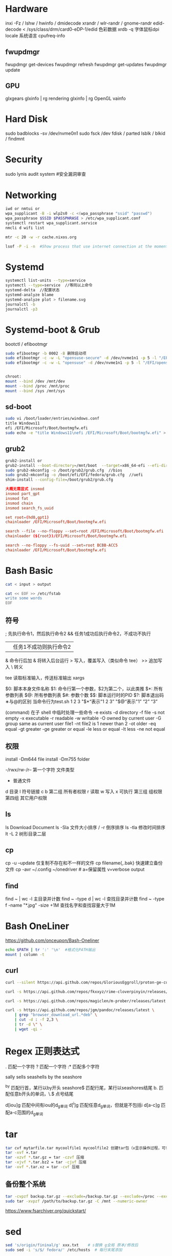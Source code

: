 * Hardware
inxi -Fz / lshw / hwinfo / dmidecode
xrandr / wlr-randr / gnome-randr 
edid-decode < /sys/class/drm/card0-eDP-1/edid  色彩数据
xrdb -q 字体鼠标dpi
locale 系统语言
cpufreq-info

** fwupdmgr
fwupdmgr get-devices
fwupdmgr refresh
fwupdmgr get-updates
fwupdmgr update

** GPU
glxgears
glxinfo | rg rendering
glxinfo | rg OpenGL
vainfo

* Hard Disk
sudo badblocks -sv /dev/nvme0n1  
sudo fsck /dev
fdisk / parted
lsblk / blkid / findmnt

* Security
sudo lynis audit system #安全漏洞审查

* Networking
#+begin_src bash
  iwd or nmtui or
  wpa_supplicant -B -i wlp2s0 -c <(wpa_passphrase "ssid" "passwd")
  wpa_passphrase $SSID $PASSPHRASE > /etc/wpa_supplicant.conf
  systemctl restart wpa_supplicant.service
  nmcli d wifi list

  mtr -c 20 -w -r cache.nixos.org

  lsof -P -i -n  #Show process that use internet connection at the moment
#+end_src

* Systemd
#+begin_src bash
  systemctl list-units --type=service
  systemctl --type=service  //等同以上命令
  systemd-delta  //配置状态
  systemd-analyze blame
  systemd-analyze plot > filename.svg
  journalctl -b
  journalctl -p3
#+end_src

* Systemd-boot & Grub
bootctl / efibootmgr

#+begin_src bash
  sudo efibootmgr -b 0002 -B 删除启动项
  sudo efibootmgr -c -w -L "opensuse-secure" -d /dev/nvme1n1 -p 5 -l "/EFI/opensue/shim.efi"
  sudo efibootmgr -c -w -L "opensuse" -d /dev/nvme1n1 -p 5 -l "/EFI/opensuse/grubx64.efi"


  chroot:
  mount --bind /dev /mnt/dev
  mount --bind /proc /mnt/proc
  mount --bind /sys /mnt/sys
#+end_src

** sd-boot
#+begin_src bash
  sudo vi /boot/loader/entries/windows.conf
  title Windows11
  efi /EFI/Microsoft/Boot/bootmgfw.efi
  sudo echo -e "title Windows11\nefi /EFI/Microsoft/Boot/bootmgfw.efi" > /boot/loader/entries/windows.conf
#+end_src

** grub2
#+begin_src bash
  grub2-install or
  grub2-install --boot-directory=/mnt/boot  --target=x86_64-efi --efi-directory=/mnt/boot/efi
  sudo grub2-mkconfig -o /boot/grub2/grub.cfg  //bios
  sudo grub2-mkconfig -o /boot/efi/EFI/fedora/grub.cfg  //uefi
  shim-install --config-file=/boot/grub2/grub.cfg
#+end_src

#+begin_src conf
  大概无需显式 insmod
  insmod part_gpt
  insmod fat
  insmod chain
  insmod search_fs_uuid

  set root=(hd0,gpt1)
  chainloader /EFI/Microsoft/Boot/bootmgfw.efi

  search --file --no-floppy --set=root /EFI/Microsoft/Boot/bootmgfw.efi
  chainloader (${root})/EFI/Microsoft/Boot/bootmgfw.efi

  search --no-floppy --fs-uuid --set=root BCBB-ACC5
  chainloader /EFI/Microsoft/Boot/bootmgfw.efi
#+end_src

* Bash Basic

#+begin_src bash
  cat < input > output

  cat << EOF >> /etc/fstab
  write some words
  EOF
#+end_src

** 符号
; 先执行命令1，然后执行命令2
&& 任务1成功后执行命令2，不成功不执行
|| 任务1不成功则执行命令2
& 命令行后加 & 将转入后台运行
> 写入，覆盖写入（类似命令 tee）
>> 追加写入
\ 转义
# 注释

tee 读取标准输入，传送标准输出
xargs

$0: 脚本本身文件名称
$1: 命令行第一个参数，$2为第二个，以此类推
$*: 所有参数列表
$@: 所有参数列表
$#: 参数个数
$$: 脚本运行时的PID
$?: 脚本退出码
∗与@的区别
当命令行为test.sh 1 2 3
"$*“表示"1 2 3”
"$@“表示"1” “2” “3”

(command) 在子 shell 中临时处理一些命令
-e exists
-d directory
-f file
-s not empty
-x executable
-r readable
-w writable
-O owned by current user
-G group same as current user
file1 -nt file2  is 1 newer than 2
-ot older
-eq equal
-gt greater
-ge greater or equal
-le less or equal
-lt less
-ne not equal

** 权限
install -Dm644 file
install -Dm755 folder

-/rwx/rw-/r--
第一个字符 文件类型
- 普通文件
d 目录
l 符号链接
c
b
第二组 所有者权限
r 读取 w 写入 x 可执行
第三组 组权限
第四组 其它用户权限

** ls
ls Download Document
ls -Sla 文件大小排序 / -r 倒序排序
ls -tla 修改时间排序
lt -L 2 树形目录二层

** cp
cp -u --update 仅复制不存在和不一样的文件
cp filename{,.bak} 快速建立备份文件
cp -avr ~/.config ~/onedriver  # a=保留属性 v=verbose output

** find
find ~ | wc -l 主目录并计数
find ~ -type d | wc -l 查找目录并计数
find ~ -type f -name "*.jpg" -size +1M 查找名字和查找容量大于1M

* Bash OneLiner
https://github.com/onceupon/Bash-Oneliner

#+begin_src bash
  echo $PATH | tr ':' '\n'  #格式化PATH输出
  mount | column -t
#+end_src

** curl
#+begin_src bash
  curl --silent https://api.github.com/repos/GloriousEggroll/proton-ge-custom/releases/latest | jq -r 'first(.assets[].browser_download_url | select(endswith(".tar.gz")))'

  curl -s https://api.github.com/repos/fkxxyz/rime-cloverpinyin/releases/latest | grep "browser_download_url.*build.*" | cut -d '"' -f 4 | xargs -n 1 curl -LJO

  curl -s https://api.github.com/repos/magiclen/m-prober/releases/latest | sed -r -n 's/.*"browser_download_url": *"(.*\/mprober_'$(uname -m)')".*/\1/p' | wget -i -

  curl -s https://api.github.com/repos/jgm/pandoc/releases/latest \
      | grep "browser_download_url.*deb" \
      | cut -d : -f 2,3 \
      | tr -d \" \
      | wget -qi -
#+end_src

* Regex 正则表达式

. 匹配一个字符
? 匹配一个字符
:* 匹配多个字符

sally sells seashells
by the seashore

^by 匹配行首，某行以by开头
seashore$ 匹配行尾，某行以seashores结尾
b. 匹配任意b开头的单词，\.$ 点号结尾

d[iou]g 匹配中间有iou的d_g单词
d[^i]g 匹配任意d_g单词，但就是不包括i
d[a-c]g 匹配a-c范围的d_g单词

* tar
#+begin_src bash
  tar cvf mytarfile.tar mycoolfile1 mycoolfile2 创建tar包（v显示操作过程，可省略）
  tar -xvf ×.tar
  tar -xzvf *.tar.gz = tar -czvf 压缩
  tar -xjvf *.tar.bz2 = tar -cjvf 压缩
  tar -xvf *.tar.xz = tar -cvf 压缩
#+end_src

** 备份整个系统
#+begin_src bash
  tar -cvpzf backup.tar.gz --exclude=/backup.tar.gz --exclude=/proc --exclude=/tmp --exclude=/mnt --exclude=/dev --exclude=/sys --exclude=/run --exclude=/boot/efi --exclude=/home/*/.cache --exclude=/home/*/.local/share/Trash /
  sudo tar -xvpzf /path/to/backup.tar.gz -C /mnt --numeric-owner
#+end_src
https://www.fsarchiver.org/quickstart/

* sed
#+begin_src bash
sed 's/origin/fininal/g' xxx.txt    # s替换 g全局 原本/修改后
sudo sed -i 's/$/ fedora/' /etc/hosts  # 每行末尾添加
#+end_src>
https://github.com/adrianscheff/useful-sed

* fd & rg
#+begin_src bash
fd -t[f/d/l/x] #文件/目录/符号链接/执行文件
fd -H  #搜索隐藏文件
fd -e md  #文件扩展名
fd '^foo' #foo起始名的文件
#+end_src>

